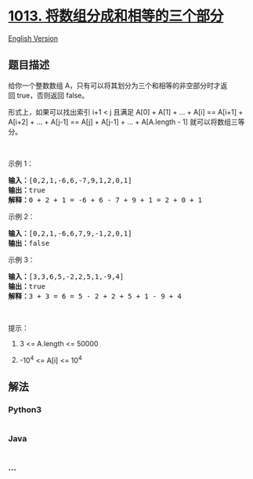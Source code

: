 * [[https://leetcode-cn.com/problems/partition-array-into-three-parts-with-equal-sum][1013.
将数组分成和相等的三个部分]]
  :PROPERTIES:
  :CUSTOM_ID: 将数组分成和相等的三个部分
  :END:
[[./solution/1000-1099/1013.Partition Array Into Three Parts With Equal Sum/README_EN.org][English
Version]]

** 题目描述
   :PROPERTIES:
   :CUSTOM_ID: 题目描述
   :END:

#+begin_html
  <!-- 这里写题目描述 -->
#+end_html

#+begin_html
  <p>
#+end_html

给你一个整数数组 A，只有可以将其划分为三个和相等的非空部分时才返回 true，否则返回
false。

#+begin_html
  </p>
#+end_html

#+begin_html
  <p>
#+end_html

形式上，如果可以找出索引 i+1 < j 且满足 A[0] + A[1] + ... + A[i] ==
A[i+1] + A[i+2] + ... + A[j-1] == A[j] + A[j-1] + ... + A[A.length -
1] 就可以将数组三等分。

#+begin_html
  </p>
#+end_html

#+begin_html
  <p>
#+end_html

 

#+begin_html
  </p>
#+end_html

#+begin_html
  <p>
#+end_html

示例 1：

#+begin_html
  </p>
#+end_html

#+begin_html
  <pre><strong>输入：</strong>[0,2,1,-6,6,-7,9,1,2,0,1]
  <strong>输出：</strong>true
  <strong>解释：</strong>0 + 2 + 1 = -6 + 6 - 7 + 9 + 1 = 2 + 0 + 1
  </pre>
#+end_html

#+begin_html
  <p>
#+end_html

示例 2：

#+begin_html
  </p>
#+end_html

#+begin_html
  <pre><strong>输入：</strong>[0,2,1,-6,6,7,9,-1,2,0,1]
  <strong>输出：</strong>false
  </pre>
#+end_html

#+begin_html
  <p>
#+end_html

示例 3：

#+begin_html
  </p>
#+end_html

#+begin_html
  <pre><strong>输入：</strong>[3,3,6,5,-2,2,5,1,-9,4]
  <strong>输出：</strong>true
  <strong>解释：</strong>3 + 3 = 6 = 5 - 2 + 2 + 5 + 1 - 9 + 4
  </pre>
#+end_html

#+begin_html
  <p>
#+end_html

 

#+begin_html
  </p>
#+end_html

#+begin_html
  <p>
#+end_html

提示：

#+begin_html
  </p>
#+end_html

#+begin_html
  <ol>
#+end_html

#+begin_html
  <li>
#+end_html

3 <= A.length <= 50000

#+begin_html
  </li>
#+end_html

#+begin_html
  <li>
#+end_html

-10^4 <= A[i] <= 10^4

#+begin_html
  </li>
#+end_html

#+begin_html
  </ol>
#+end_html

** 解法
   :PROPERTIES:
   :CUSTOM_ID: 解法
   :END:

#+begin_html
  <!-- 这里可写通用的实现逻辑 -->
#+end_html

#+begin_html
  <!-- tabs:start -->
#+end_html

*** *Python3*
    :PROPERTIES:
    :CUSTOM_ID: python3
    :END:

#+begin_html
  <!-- 这里可写当前语言的特殊实现逻辑 -->
#+end_html

#+begin_src python
#+end_src

*** *Java*
    :PROPERTIES:
    :CUSTOM_ID: java
    :END:

#+begin_html
  <!-- 这里可写当前语言的特殊实现逻辑 -->
#+end_html

#+begin_src java
#+end_src

*** *...*
    :PROPERTIES:
    :CUSTOM_ID: section
    :END:
#+begin_example
#+end_example

#+begin_html
  <!-- tabs:end -->
#+end_html
